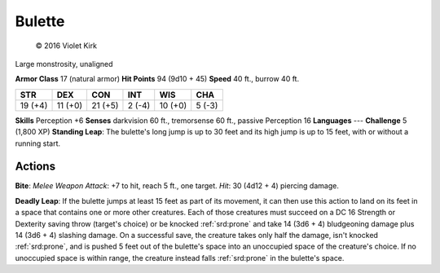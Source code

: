 
.. _srd:bulette:

Bulette
-------

.. figure:: /_images/Bulette.png
    :figclass: image-right
    :target: /_images/Bulette.png

    © 2016 Violet Kirk


Large monstrosity, unaligned

**Armor Class** 17 (natural armor)
**Hit Points** 94 (9d10 + 45)
**Speed** 40 ft., burrow 40 ft.

+-----------+-----------+-----------+----------+-----------+----------+
| STR       | DEX       | CON       | INT      | WIS       | CHA      |
+===========+===========+===========+==========+===========+==========+
| 19 (+4)   | 11 (+0)   | 21 (+5)   | 2 (-4)   | 10 (+0)   | 5 (-3)   |
+-----------+-----------+-----------+----------+-----------+----------+

**Skills** Perception +6
**Senses** darkvision 60 ft., tremorsense 60 ft., passive Perception 16
**Languages** ---
**Challenge** 5 (1,800 XP)
**Standing Leap**: The bulette's long jump is up to 30 feet and its high jump is up to 15 feet, with or without a running start.

Actions
~~~~~~~

**Bite**: *Melee Weapon Attack*: +7 to hit, reach 5 ft., one target.
*Hit*: 30 (4d12 + 4) piercing damage.

**Deadly Leap**: If the bulette
jumps at least 15 feet as part of its movement, it can then use this
action to land on its feet in a space that contains one or more other
creatures. Each of those creatures must succeed on a DC 16 Strength or
Dexterity saving throw (target's choice) or be knocked :ref:`srd:prone` and take 14
(3d6 + 4) bludgeoning damage plus 14 (3d6 + 4) slashing damage. On a
successful save, the creature takes only half the damage, isn't knocked
:ref:`srd:prone`, and is pushed 5 feet out of the bulette's space into an
unoccupied space of the creature's choice. If no unoccupied space is
within range, the creature instead falls :ref:`srd:prone` in the bulette's space.

